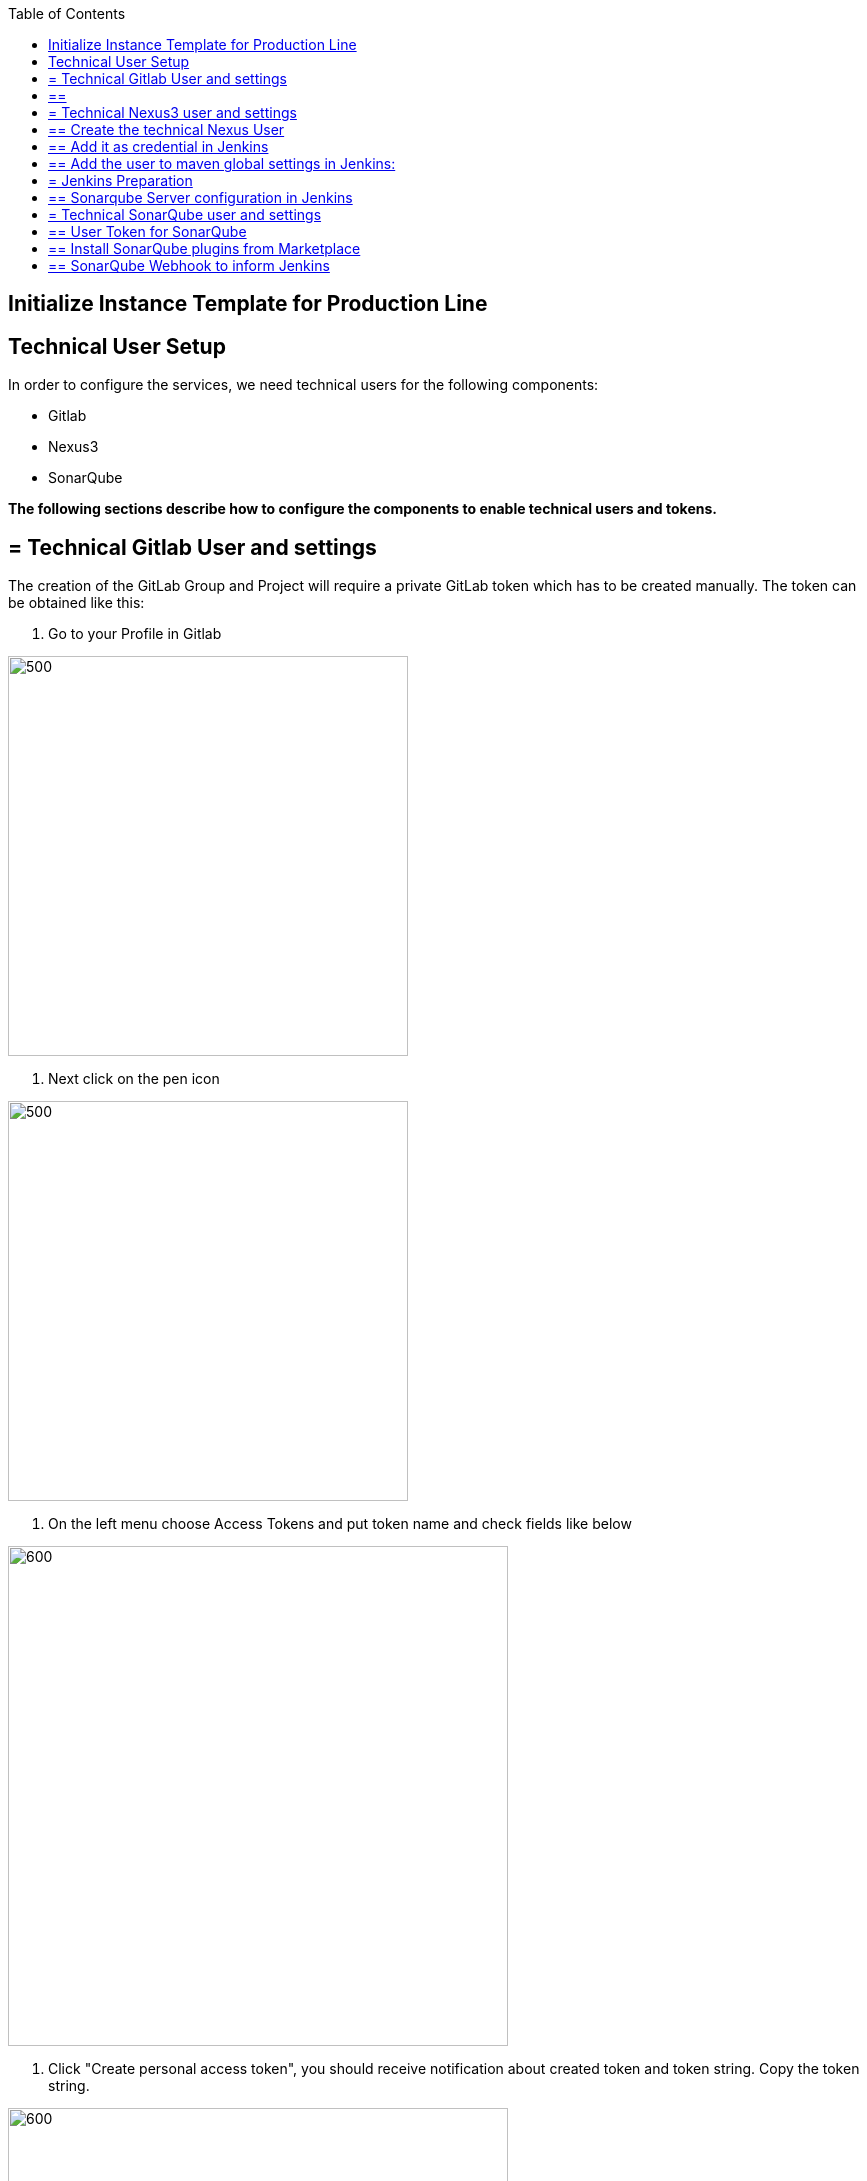 :toc: macro

ifdef::env-github[]
:tip-caption: :bulb:
:note-caption: :information_source:
:important-caption: :heavy_exclamation_mark:
:caution-caption: :fire:
:warning-caption: :warning:
endif::[]

toc::[]
:idprefix:
:idseparator: -
:reproducible:
:source-highlighter: rouge
:listing-caption: Listing

== Initialize Instance Template for Production Line

==  Technical User Setup 

In order to configure the services, we need technical users for the following components:

* Gitlab
* Nexus3
* SonarQube

*The following sections describe how to configure the components to enable technical users and tokens.*

== = Technical Gitlab User and settings

The creation of the GitLab Group and Project will require a private GitLab token which has to be created manually. The token can be obtained like this:


1. Go to your Profile in Gitlab

image::./images/devon4j-mts/profile.png[500,400]

2. Next click on the pen icon

image::./images/devon4j-mts/pen.png[500,400]

3. On the left menu choose Access Tokens and put token name and check fields like below +

image::./images/devon4j-mts/token.JPG[600,500]

4. Click "Create personal access token", you should receive notification about created token and token string. Copy the token string.

image::./images/devon4j-mts/created_token.JPG[600,500]



[IMPORTANT]
== == 
The GitLab API user needs to have API access and the rights to create a new group. To set this permission follow the next steps:
== == 

1. Enter the Admin control panel
2. Select 'Users'
3. Select the user(s) in question and click 'Edit'
4. Scroll down to 'Access' and un-tick 'Can Create Group'


== = Technical Nexus3 user and settings

Nexus3 is used to store build artifacts such as the frontend and the backend. In the future it might also be used to store docker images of MTS.

== ==  Create the technical Nexus User

1. The nexus3-api user should be created in section Administration

image::./images/devon4j-mts/nexusadmin.png[600,500]

2. New user should have added roles: Admins, nx-admins

image::./images/devon4j-mts/nexususer.png[600,500]

== ==   Add it as credential in Jenkins

Credentials 'nexus-api' user should be added to Jenkins
Jenkins -> Credentials -> System -> Global credentials (unrestricted) -> Add Credentials

image::./images/devon4j-mts/credential.png[800,500]


== ==   Add the user to maven global settings in Jenkins:

1. Jenkins -> Settings -> Managed Files -> Edit Global Maven Settings XML

image::./images/devon4j-mts/mavensettings.PNG[600,500]

2.  Add the credential to the settings xml, use the ID "pl-nexus"

image::./images/devon4j-mts/mavensettings2.PNG[600,500]

== = Jenkins Preparation

** Install required plugins: +
HTTP Request Plugin +
Allure Jenkins Plugin +
** In Jenkins Global Tool Configuration configure Allure Commandline and Maven like +

image::./images/devon4j-mts/allure.JPG[500,400]

== ==  Sonarqube Server configuration in Jenkins

SonarQube must be configured in Jenkins, so that we can easily use the SonarQube server in our builds.

Go to Jenkins -> Settings -> Configuration -> SonarQube Servers

Add the following data

image::./images/devon4j-mts/sonarjenkins.PNG[600,500]

== = Technical SonarQube user and settings

== ==  User Token for SonarQube

* Go to SonarQube.
* Go to your account.

image::./images/devon4j-mts/sonaraccount.PNG[600,500]
* Go to Security tab.
* Generate the token.

== ==  Install SonarQube plugins from Marketplace

In order to analyze devonfw projects in SonarQube properly, you need to install manually some plugins. To do that you only need to open your SonarQube website and go to Administration -> Marketplace. Then, you need to install the following plugins:

- Checkstyle
- Cobertura

== ==  SonarQube Webhook to inform Jenkins

A part of the Build Job will ask SonarQube if the quality gate has been passed. For this step a so called "webhook" has to be configured in SonarQube. To do so,

. Go to SonarQube
. Select 'Administration'
. Select 'Configuration', 'General Settings' and select 'Webhooks' in the left menu
. Add the following webhook

image::./images/devon4j-mts/SonarqubeWebhook.png[float="right"]

. Press 'Save'
